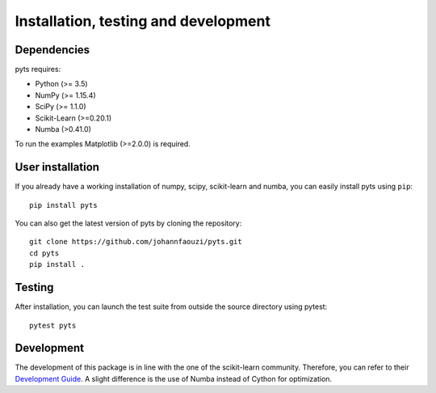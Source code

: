 .. _install:

=====================================
Installation, testing and development
=====================================

Dependencies
------------

pyts requires:

- Python (>= 3.5)
- NumPy (>= 1.15.4)
- SciPy (>= 1.1.0)
- Scikit-Learn (>=0.20.1)
- Numba (>0.41.0)

To run the examples Matplotlib (>=2.0.0) is required.


User installation
-----------------

If you already have a working installation of numpy, scipy, scikit-learn and
numba, you can easily install pyts using ``pip``::

    pip install pyts

You can also get the latest version of pyts by cloning the repository::

    git clone https://github.com/johannfaouzi/pyts.git
    cd pyts
    pip install .


Testing
-------

After installation, you can launch the test suite from outside the source
directory using pytest::

    pytest pyts


Development
-----------

The development of this package is in line with the one of the scikit-learn
community. Therefore, you can refer to their
`Development Guide <https://scikit-learn.org/stable/developers/>`_.
A slight difference is the use of Numba instead of Cython for optimization.
